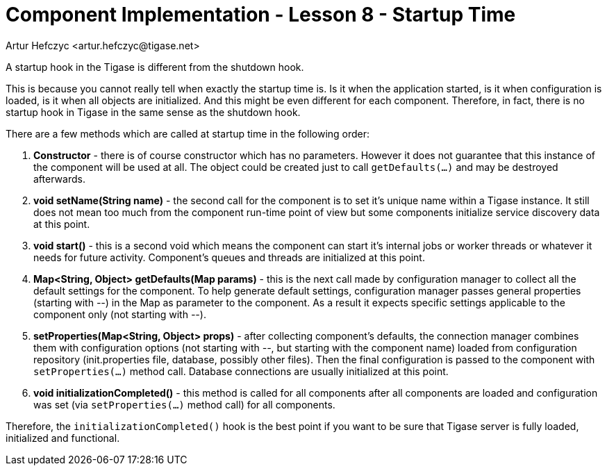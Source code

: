 [[cil8]]
Component Implementation - Lesson 8 - Startup Time
==================================================
:author: Artur Hefczyc <artur.hefczyc@tigase.net>
:version: v2.0, June 2014: Reformatted for AsciiDoc.
:date: 2011-05-27 22:52
:revision: v2.1

:toc:
:numbered:
:website: http://tigase.net/

A startup hook in the Tigase is different from the shutdown hook.

This is because you cannot really tell when exactly the startup time is. Is it when the application started, is it when configuration is loaded, is it when all objects are initialized. And this might be even different for each component. Therefore, in fact, there is no startup hook in Tigase in the same sense as the shutdown hook.

There are a few methods which are called at startup time in the following order:

. *Constructor* - there is of course constructor which has no parameters.  However it does not guarantee that this instance of the component will be used at all. The object could be created just to call +getDefaults(...)+ and may be destroyed afterwards.
. *void setName(String name)* - the second call for the component is to set it's unique name within a Tigase instance. It still does not mean too much from the component run-time point of view but some components initialize service discovery data at this point.
. *void start()* - this is a second void which means the component can start it's internal jobs or worker threads or whatever it needs for future activity. Component's queues and threads are initialized at this point.
. *Map<String, Object> getDefaults(Map params)* - this is the next call made by configuration manager to collect all the default settings for the component. To help generate default settings, configuration manager passes general properties (starting with '--') in the Map as parameter to the component. As a result it expects specific settings applicable to the component only (not starting with '--').
. *setProperties(Map<String, Object> props)* - after collecting component's defaults, the connection manager combines them with configuration options (not starting with '--', but starting with the component name) loaded from configuration repository (init.properties file, database, possibly other files). Then the final configuration is passed to the component with +setProperties(...)+ method call. Database connections are usually initialized at this point.
. *void initializationCompleted()* - this method is called for all components after all components are loaded and configuration was set (via +setProperties(...)+ method call) for all components.


Therefore, the +initializationCompleted()+ hook is the best point if you want to be sure that Tigase server is fully loaded, initialized and functional.
